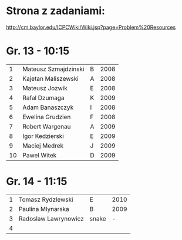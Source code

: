 * Strona z zadaniami:
http://cm.baylor.edu/ICPCWiki/Wiki.jsp?page=Problem%20Resources

* Gr. 13 - 10:15
  |  1 | Mateusz Szmajdzinski | B | 2008 |
  |  2 | Kajetan Maliszewski  | A | 2008 |
  |  3 | Mateusz Jozwik       | E | 2008 |
  |  4 | Rafal Dzumaga        | K | 2009 |
  |  5 | Adam Banaszczyk      | I | 2008 |
  |  6 | Ewelina Grudzien     | F | 2008 |
  |  7 | Robert Wargenau      | A | 2009 |
  |  8 | Igor Kedzierski      | E | 2009 |
  |  9 | Maciej Medrek        | J | 2009 |
  | 10 | Pawel Witek          | D | 2009 |

  
* Gr. 14 - 11:15
  | 1 | Tomasz Rydzlewski    | E     | 2010 |
  | 2 | Paulina Mlynarska    | B     | 2009 |
  | 3 | Radoslaw Lawrynowicz | snake |    - |
  | 4 |                      |       |      |
  
